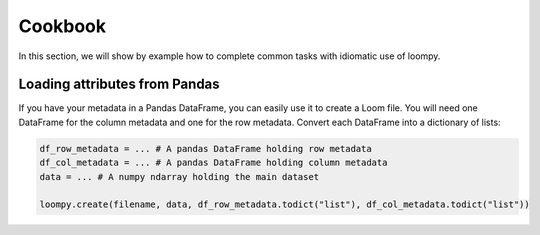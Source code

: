 
Cookbook
========

In this section, we will show by example how to complete common tasks with idiomatic use of loompy.

Loading attributes from Pandas
^^^^^^^^^^^^^^^^^^^^^^^^^^^^^^

If you have your metadata in a Pandas DataFrame, you can easily use it to create a Loom file. You will
need one DataFrame for the column metadata and one for the row metadata. Convert each DataFrame into a dictionary
of lists:

.. code:: python

  df_row_metadata = ... # A pandas DataFrame holding row metadata
  df_col_metadata = ... # A pandas DataFrame holding column metadata
  data = ... # A numpy ndarray holding the main dataset
  
  loompy.create(filename, data, df_row_metadata.todict("list"), df_col_metadata.todict("list"))


